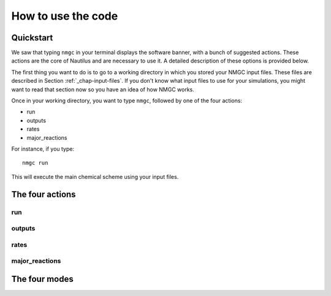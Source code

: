 How to use the code
************


Quickstart
=================

We saw that typing ``nmgc`` in your terminal displays the software banner, with a bunch of suggested actions. These actions are the core of Nautilus and are necessary to use it. 
A detailed description of these options is provided below.


The first thing you want to do is to go to a working directory in which you stored your NMGC input files. 
These files are described in Section :ref:`_chap-input-files`. If you don't know what input files to use for your simulations, you might want to read that section now so you have an idea of how NMGC works.

Once in your working directory, you want to type ``nmgc``, followed by one of the four actions:

* run
* outputs
* rates
* major_reactions

For instance, if you type::

    nmgc run

This will execute the main chemical scheme using your input files.

The four actions
=================

run
---------------------

outputs
---------------------

rates
---------------------

major_reactions
---------------------


The four modes
=================